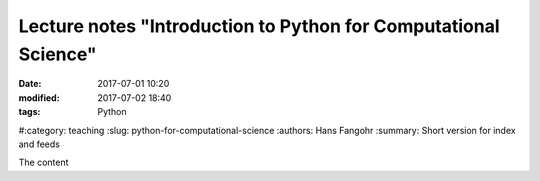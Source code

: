 Lecture notes "Introduction to Python for Computational Science"
################################################################

:date: 2017-07-01 10:20
:modified: 2017-07-02 18:40
:tags: Python
#:category: teaching
:slug: python-for-computational-science
:authors: Hans Fangohr
:summary: Short version for index and feeds

The content
